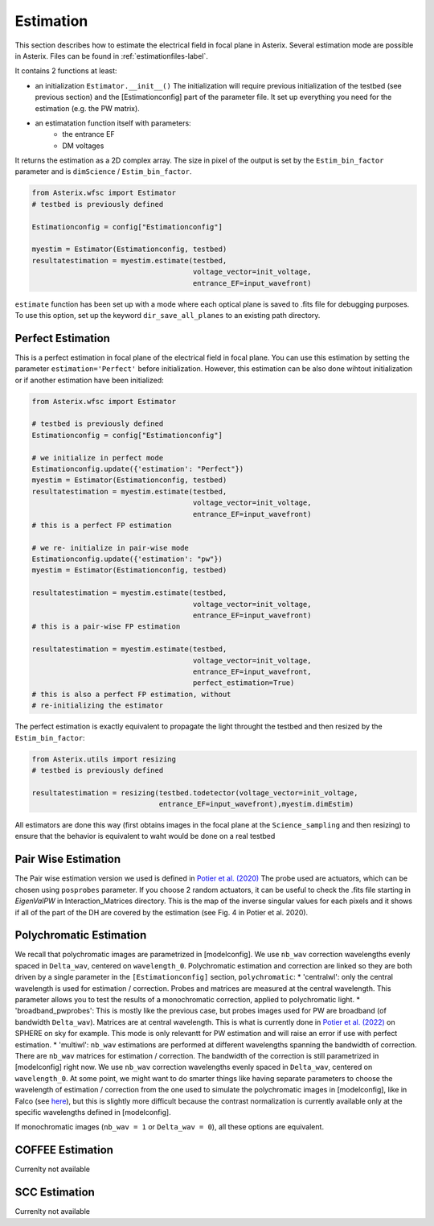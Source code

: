 .. _estimation-label:

Estimation
---------------

This section describes how to estimate the electrical field in focal plane in Asterix. Several estimation mode 
are possible in Asterix. Files can be found in :ref:`estimationfiles-label`. 

It contains 2 functions at least:

- an initialization ``Estimator.__init__()`` The initialization will require previous initialization of the testbed (see previous section) and the [Estimationconfig] part of the parameter file.  It set up everything you need for the estimation (e.g. the PW matrix). 

- an estimatation function itself with parameters:
        - the entrance EF
        - DM voltages

It returns the estimation as a 2D complex array. The size in pixel of the output is 
set by the ``Estim_bin_factor`` parameter and is ``dimScience`` / ``Estim_bin_factor``.

.. code-block:: python

    from Asterix.wfsc import Estimator 
    # testbed is previously defined

    Estimationconfig = config["Estimationconfig"]

    myestim = Estimator(Estimationconfig, testbed)
    resultatestimation = myestim.estimate(testbed,
                                          voltage_vector=init_voltage,
                                          entrance_EF=input_wavefront)


``estimate`` function has been set up with a mode where each optical plane is saved to .fits file for debugging purposes.
To use this option, set up the keyword ``dir_save_all_planes`` to an existing path directory.

Perfect Estimation
+++++++++++++++++++++++

This is a perfect estimation in focal plane of the electrical field in focal plane. You can use 
this estimation by setting the parameter ``estimation='Perfect'`` before initialization. However, 
this estimation can be also done wihtout initialization or if another estimation have been initialized: 

.. code-block:: python

    from Asterix.wfsc import Estimator

    # testbed is previously defined
    Estimationconfig = config["Estimationconfig"]    
    
    # we initialize in perfect mode
    Estimationconfig.update({'estimation': "Perfect"})
    myestim = Estimator(Estimationconfig, testbed)
    resultatestimation = myestim.estimate(testbed,
                                          voltage_vector=init_voltage,
                                          entrance_EF=input_wavefront)
    # this is a perfect FP estimation

    # we re- initialize in pair-wise mode
    Estimationconfig.update({'estimation': "pw"})
    myestim = Estimator(Estimationconfig, testbed)

    resultatestimation = myestim.estimate(testbed,
                                          voltage_vector=init_voltage,
                                          entrance_EF=input_wavefront)
    # this is a pair-wise FP estimation

    resultatestimation = myestim.estimate(testbed,
                                          voltage_vector=init_voltage,
                                          entrance_EF=input_wavefront,
                                          perfect_estimation=True)
    # this is also a perfect FP estimation, without 
    # re-initializing the estimator

The perfect estimation is exactly equivalent to propagate the light throught the testbed and then
resized by the ``Estim_bin_factor``: 

.. code-block:: python

    from Asterix.utils import resizing
    # testbed is previously defined

    resultatestimation = resizing(testbed.todetector(voltage_vector=init_voltage,
                                  entrance_EF=input_wavefront),myestim.dimEstim) 


All estimators are done this way (first obtains images in the focal plane at the ``Science_sampling`` and 
then resizing) to ensure that the behavior is equivalent to waht would be done on a real testbed

Pair Wise Estimation
+++++++++++++++++++++++

The Pair wise estimation version we used is defined in 
`Potier et al. (2020) <http://adsabs.harvard.edu/abs/2020A%26A...635A.192P>`_ 
The probe used are actuators, which can be chosen using ``posprobes`` parameter. If you choose 
2 random actuators, it can be useful to check the .fits file starting in *EigenValPW* in 
Interaction_Matrices directory. This is the map of the inverse singular values for each 
pixels and it shows if all of the part of the DH are covered by the estimation (see Fig. 4 in Potier et al. 2020).


Polychromatic Estimation
+++++++++++++++++++++++
.. _polychromaticestim-label:

We recall that polychromatic images are parametrized in [modelconfig]. We use ``nb_wav`` correction wavelengths evenly 
spaced in ``Delta_wav``, centered on ``wavelength_0``. Polychromatic estimation and correction are linked so they are 
both driven by a single parameter in the ``[Estimationconfig]`` section, ``polychromatic``:
* 'centralwl': only the central wavelength is used for estimation / correction. Probes and matrices are measured at the central wavelength. 
This parameter allows you to test the results of a monochromatic correction, applied to polychromatic light. 
* 'broadband_pwprobes': This is mostly like the previous case, but probes images used for PW are broadband (of bandwidth ``Delta_wav``). 
Matrices are at central wavelength. This is what is currently done in `Potier et al. (2022) <https://ui.adsabs.harvard.edu/abs/2022A%26A...665A.136P/abstract>`_  
on SPHERE on sky for example. This mode is only relevantt for PW estimation and will raise an error if use with perfect estimation.
* 'multiwl': ``nb_wav`` estimations are performed at different wavelengths spanning the bandwidth of correction.
There are ``nb_wav`` matrices for estimation / correction. The bandwidth of the correction is still parametrized 
in [modelconfig] right now. We use ``nb_wav`` correction wavelengths evenly spaced in ``Delta_wav``, centered on 
``wavelength_0``. At some point, we might want to do smarter things like having separate parameters to choose
the wavelength of estimation / correction from the one used to simulate the polychromatic images in [modelconfig], like in 
Falco (see `here <https://www.dropbox.com/s/xn2s04tung43sp5/doc_FALCO_bandpasses_wavelengths.pdf?dl=0>`_), but this is 
slightly more difficult because the contrast normalization is currently available only at the specific wavelengths defined
in [modelconfig].

If monochromatic images (``nb_wav = 1`` or ``Delta_wav = 0``), all these options are equivalent.
    



COFFEE Estimation
+++++++++++++++++++++++
Currenlty not available

SCC Estimation
+++++++++++++++++++++++
Currenlty not available